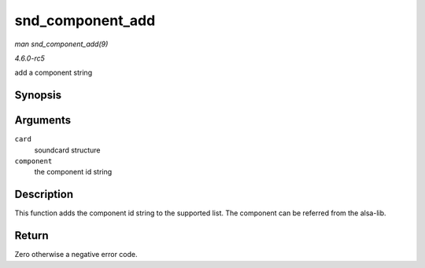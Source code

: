 .. -*- coding: utf-8; mode: rst -*-

.. _API-snd-component-add:

=================
snd_component_add
=================

*man snd_component_add(9)*

*4.6.0-rc5*

add a component string


Synopsis
========

.. c:function:: int snd_component_add( struct snd_card * card, const char * component )

Arguments
=========

``card``
    soundcard structure

``component``
    the component id string


Description
===========

This function adds the component id string to the supported list. The
component can be referred from the alsa-lib.


Return
======

Zero otherwise a negative error code.


.. ------------------------------------------------------------------------------
.. This file was automatically converted from DocBook-XML with the dbxml
.. library (https://github.com/return42/sphkerneldoc). The origin XML comes
.. from the linux kernel, refer to:
..
.. * https://github.com/torvalds/linux/tree/master/Documentation/DocBook
.. ------------------------------------------------------------------------------
